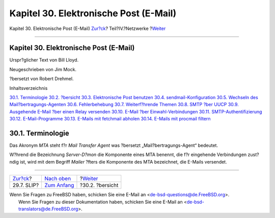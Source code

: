=======================================
Kapitel 30. Elektronische Post (E-Mail)
=======================================

.. raw:: html

   <div class="navheader">

Kapitel 30. Elektronische Post (E-Mail)
`Zur?ck <slip.html>`__?
Teil?IV.?Netzwerke
?\ `Weiter <mail-synopsis.html>`__

--------------

.. raw:: html

   </div>

.. raw:: html

   <div class="chapter">

.. raw:: html

   <div class="titlepage" xmlns="">

.. raw:: html

   <div>

.. raw:: html

   <div>

Kapitel 30. Elektronische Post (E-Mail)
---------------------------------------

.. raw:: html

   </div>

.. raw:: html

   <div>

Urspr?glicher Text von Bill Lloyd.

.. raw:: html

   </div>

.. raw:: html

   <div>

Neugeschrieben von Jim Mock.

.. raw:: html

   </div>

.. raw:: html

   <div>

?bersetzt von Robert Drehmel.

.. raw:: html

   </div>

.. raw:: html

   </div>

.. raw:: html

   </div>

.. raw:: html

   <div class="toc">

.. raw:: html

   <div class="toc-title">

Inhaltsverzeichnis

.. raw:: html

   </div>

`30.1. Terminologie <mail.html#mail-de-term>`__
`30.2. ?bersicht <mail-synopsis.html>`__
`30.3. Elektronische Post benutzen <mail-using.html>`__
`30.4. sendmail-Konfiguration <sendmail.html>`__
`30.5. Wechseln des Mail?bertragungs-Agenten <mail-changingmta.html>`__
`30.6. Fehlerbehebung <mail-trouble.html>`__
`30.7. Weiterf?hrende Themen <mail-advanced.html>`__
`30.8. SMTP ?ber UUCP <SMTP-UUCP.html>`__
`30.9. Ausgehende E-Mail ?ber einen Relay
versenden <outgoing-only.html>`__
`30.10. E-Mail ?ber Einwahl-Verbindungen <SMTP-dialup.html>`__
`30.11. SMTP-Authentifizierung <SMTP-Auth.html>`__
`30.12. E-Mail-Programme <mail-agents.html>`__
`30.13. E-Mails mit fetchmail abholen <mail-fetchmail.html>`__
`30.14. E-Mails mit procmail filtern <mail-procmail.html>`__

.. raw:: html

   </div>

.. raw:: html

   <div class="sect1">

.. raw:: html

   <div class="titlepage" xmlns="">

.. raw:: html

   <div>

.. raw:: html

   <div>

30.1. Terminologie
------------------

.. raw:: html

   </div>

.. raw:: html

   </div>

.. raw:: html

   </div>

Das Akronym *MTA* steht f?r *Mail Transfer Agent* was ?bersetzt
„Mail?bertragungs-Agent“ bedeutet.

W?hrend die Bezeichnung *Server-D?mon* die Komponente eines MTA benennt,
die f?r eingehende Verbindungen zust?ndig ist, wird mit dem Begriff
*Mailer* ?fters die Komponente des MTA bezeichnet, die E-Mails
versendet.

.. raw:: html

   </div>

.. raw:: html

   </div>

.. raw:: html

   <div class="navfooter">

--------------

+---------------------------+----------------------------------------------+--------------------------------------+
| `Zur?ck <slip.html>`__?   | `Nach oben <network-communication.html>`__   | ?\ `Weiter <mail-synopsis.html>`__   |
+---------------------------+----------------------------------------------+--------------------------------------+
| 29.7. SLIP?               | `Zum Anfang <index.html>`__                  | ?30.2. ?bersicht                     |
+---------------------------+----------------------------------------------+--------------------------------------+

.. raw:: html

   </div>

| Wenn Sie Fragen zu FreeBSD haben, schicken Sie eine E-Mail an
  <de-bsd-questions@de.FreeBSD.org\ >.
|  Wenn Sie Fragen zu dieser Dokumentation haben, schicken Sie eine
  E-Mail an <de-bsd-translators@de.FreeBSD.org\ >.
